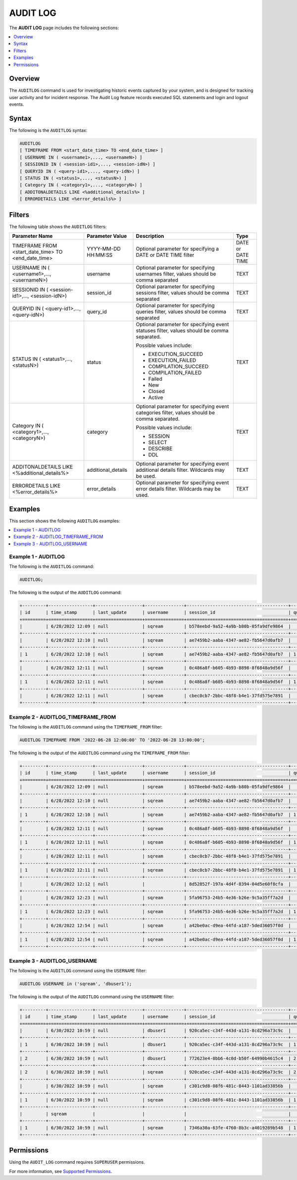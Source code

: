 .. _audit_log:

*****************
AUDIT LOG
*****************
The **AUDIT LOG** page includes the following sections:

.. contents::
   :local:
   :depth: 1

Overview
====================
The ``AUDITLOG`` command is used for investigating historic events captured by your system, and is designed for tracking user activity and for incident response. The Audit Log feature records executed SQL statements and login and logout events.

Syntax
====================
The following is the ``AUDITLOG`` syntax:

.. code-block:: console

   AUDITLOG
   [ TIMEFRAME FROM <start_date_time> TO <end_date_time> ]
   [ USERNAME IN ( <username1>,..., <usernameN>) ] 
   [ SESSIONID IN ( <session-id1>,..., <session-idN>) ] 
   [ QUERYID IN ( <query-id1>,..., <query-idN>) ]
   [ STATUS IN ( <status1>,..., <statusN>) ]
   [ Category IN ( <category1>,..., <categoryN>) ]
   [ ADDITONALDETAILS LIKE <%additional_details%> ]
   [ ERRORDETAILS LIKE <%error_details%> ]

Filters
====================
The following table shows the ``AUDITLOG`` filters:

+--------------------------------------------------------------+---------------------+---------------------------------------------------------------------------------------------+-------------------+
| **Parameter Name**                                           | **Parameter Value** | **Description**                                                                             | **Type**          |
+--------------------------------------------------------------+---------------------+---------------------------------------------------------------------------------------------+-------------------+
| TIMEFRAME FROM <start_date_time> TO <end_date_time>          | YYYY-MM-DD HH:MM:SS | Optional parameter for specifying a DATE or DATE TIME filter                                | DATE or DATE TIME |
+--------------------------------------------------------------+---------------------+---------------------------------------------------------------------------------------------+-------------------+
| USERNAME IN ( <username1>,..., <usernameN>)                  | username            | Optional parameter for specifying usernames filter, values should be comma separated        | TEXT              |
+--------------------------------------------------------------+---------------------+---------------------------------------------------------------------------------------------+-------------------+
| SESSIONID IN ( <session-id1>,..., <session-idN>)             | session_id          | Optional parameter for specifying sessions filter, values should be comma separated         | TEXT              |
+--------------------------------------------------------------+---------------------+---------------------------------------------------------------------------------------------+-------------------+
| QUERYID IN ( <query-id1>,..., <query-idN>)                   | query_id            | Optional parameter for specifying queries filter, values should be comma separated          | TEXT              |
+--------------------------------------------------------------+---------------------+---------------------------------------------------------------------------------------------+-------------------+
| STATUS IN ( <status1>,..., <statusN>)                        | status              | Optional parameter for specifying event statuses filter, values should be comma separated.  | TEXT              |
|                                                              |                     |                                                                                             |                   |
|                                                              |                     | Possible values include:                                                                    |                   |
|                                                              |                     |                                                                                             |                   |
|                                                              |                     | * EXECUTION_SUCCEED                                                                         |                   |
|                                                              |                     | * EXECUTION_FAILED                                                                          |                   | 
|                                                              |                     | * COMPILATION_SUCCEED                                                                       |                   |
|                                                              |                     | * COMPILATION_FAILED                                                                        |                   |
|                                                              |                     | * Failed                                                                                    |                   |
|                                                              |                     | * New                                                                                       |                   |
|                                                              |                     | * Closed                                                                                    |                   |
|                                                              |                     | * Active                                                                                    |                   |
+--------------------------------------------------------------+---------------------+---------------------------------------------------------------------------------------------+-------------------+
| Category IN ( <category1>,..., <categoryN>)                  | category            | Optional parameter for specifying event categories filter, values should be comma separated.| TEXT              |
|                                                              |                     |                                                                                             |                   |
|                                                              |                     | Possible values include:                                                                    |                   |
|                                                              |                     |                                                                                             |                   |
|                                                              |                     | * SESSION                                                                                   |                   |
|                                                              |                     | * SELECT                                                                                    |                   | 
|                                                              |                     | * DESCRIBE                                                                                  |                   |
|                                                              |                     | * DDL                                                                                       |                   |
+--------------------------------------------------------------+---------------------+---------------------------------------------------------------------------------------------+-------------------+
| ADDITONALDETAILS LIKE <%additional_details%>                 | additional_details  | Optional parameter for specifying event additional details filter. Wildcards may be used.   | TEXT              |
+--------------------------------------------------------------+---------------------+---------------------------------------------------------------------------------------------+-------------------+
| ERRORDETAILS LIKE <%error_details%>                          | error_details       | Optional parameter for specifying event error details filter. Wildcards may be used.        | TEXT              |
+--------------------------------------------------------------+---------------------+---------------------------------------------------------------------------------------------+-------------------+

Examples
====================
This section shows the following ``AUDITLOG`` examples:

.. contents::
   :local:
   :depth: 1

Example 1 - AUDITLOG
-----------------------
The following is the ``AUDITLOG`` command:

.. code-block:: console

   AUDITLOG;
	  
The following is the output of the ``AUDITLOG`` command:

.. code-block:: console

   +---------+-----------------+------------------+---------------+---------------------------------------+---------------+------------------------+---------------------+-------------------+---------------+-----------------------------------------------------------+-----------------------------------------------+----------------+
   | id      | time_stamp      | last_update      | username      | session_id                            | query_id      | client_ip_address      | client_version      | status            | category      | additional_details                                        | error_details                                 | tenant_id      |
   +=========+=================+==================+===============+=======================================+===============+========================+=====================+===================+===============+===========================================================+===============================================+================+
   |         | 6/28/2022 12:09 | null             | sqream        | b578eebd-9a52-4a9b-b80b-05fa9dfe9864  |               |                        |                     | Active            | SESSION       |                                                           |                                               | sqream         |
   +---------+-----------------+------------------+---------------+---------------------------------------+---------------+------------------------+---------------------+-------------------+---------------+-----------------------------------------------------------+-----------------------------------------------+----------------+
   |         | 6/28/2022 12:10 | null             | sqream        | ae7459b2-aaba-4347-ae82-fb5647d0afb7  |               |                        |                     | Active            | SESSION       |                                                           |                                               | sqream         |
   +---------+-----------------+------------------+---------------+---------------------------------------+---------------+------------------------+---------------------+-------------------+---------------+-----------------------------------------------------------+-----------------------------------------------+----------------+
   | 1       | 6/28/2022 12:10 | null             | sqream        | ae7459b2-aaba-4347-ae82-fb5647d0afb7  | 1             |                        |                     | EXECUTION_FAILED  | SELECT        | select * from sqream_catalog.roles where name = 'sqream'  |                                               | sqream         |
   +---------+-----------------+------------------+---------------+---------------------------------------+---------------+------------------------+---------------------+-------------------+---------------+-----------------------------------------------------------+-----------------------------------------------+----------------+
   |         | 6/28/2022 12:11 | null             | sqream        | 0c486a8f-b605-4b93-8898-8f6848a9d56f  |               | 192.168.4.89           | SQream JDBC v0.1.33 | Active            | SESSION       |                                                           |                                               | tenant         |
   +---------+-----------------+------------------+---------------+---------------------------------------+---------------+------------------------+---------------------+-------------------+---------------+-----------------------------------------------------------+-----------------------------------------------+----------------+
   | 1       | 6/28/2022 12:11 | null             | sqream        | 0c486a8f-b605-4b93-8898-8f6848a9d56f  | 1             | 192.168.4.89           | SQream JDBC v0.1.33 | EXECUTION_SUCCEED | SELECT        | select * from nba;                                        |                                               | tenant         |
   +---------+-----------------+------------------+---------------+---------------------------------------+---------------+------------------------+---------------------+-------------------+---------------+-----------------------------------------------------------+-----------------------------------------------+----------------+
   |         | 6/28/2022 12:11 | null             | sqream        | cbec0cb7-2bbc-48f8-b4e1-37fd575e7891  |               |                        |                     | Active            | SESSION       |                                                           |                                               |                |
   +---------+-----------------+------------------+---------------+---------------------------------------+---------------+------------------------+---------------------+-------------------+---------------+-----------------------------------------------------------+-----------------------------------------------+----------------+

Example 2 - AUDITLOG_TIMEFRAME_FROM
-----------------------
The following is the ``AUDITLOG`` command using the ``TIMEFRAME_FROM`` filter:

.. code-block:: console

  AUDITLOG TIMEFRAME FROM '2022-06-28 12:00:00' TO '2022-06-28 13:00:00';

The following is the output of the ``AUDITLOG`` command using the ``TIMEFRAME_FROM`` filter:

.. code-block:: console

   +---------+-----------------+------------------+---------------+---------------------------------------+---------------+------------------------+---------------------+-------------------+---------------+-----------------------------------------------------------+-----------------------------------------------------------------------------------------------------------------------------------------------------+----------------+
   | id      | time_stamp      | last_update      | username      | session_id                            | query_id      | client_ip_address      | client_version      | status            | category      | additional_details                                        | error_details                                                                                                                                       | tenant_id      |
   +=========+=================+==================+===============+=======================================+===============+========================+=====================+===================+===============+===========================================================+=====================================================================================================================================================+================+
   |         | 6/28/2022 12:09 | null             | sqream        | b578eebd-9a52-4a9b-b80b-05fa9dfe9864  |               |                        |                     | Active            | SESSION       |                                                           |                                                                                                                                                     | sqream         |
   +---------+-----------------+------------------+---------------+---------------------------------------+---------------+------------------------+---------------------+-------------------+---------------+-----------------------------------------------------------+-----------------------------------------------------------------------------------------------------------------------------------------------------+----------------+
   |         | 6/28/2022 12:10 | null             | sqream        | ae7459b2-aaba-4347-ae82-fb5647d0afb7  |               |                        |                     | Active            | SESSION       |                                                           |                                                                                                                                                     | sqream         |
   +---------+-----------------+------------------+---------------+---------------------------------------+---------------+------------------------+---------------------+-------------------+---------------+-----------------------------------------------------------+-----------------------------------------------------------------------------------------------------------------------------------------------------+----------------+
   | 1       | 6/28/2022 12:10 | null             | sqream        | ae7459b2-aaba-4347-ae82-fb5647d0afb7  | 1             |                        |                     | EXECUTION_FAILED  | SELECT        | select * from sqream_catalog.roles where name = 'sqream'  |                                                                                                                                                     | sqream         |
   +---------+-----------------+------------------+---------------+---------------------------------------+---------------+------------------------+---------------------+-------------------+---------------+-----------------------------------------------------------+-----------------------------------------------------------------------------------------------------------------------------------------------------+----------------+
   |         | 6/28/2022 12:11 | null             | sqream        | 0c486a8f-b605-4b93-8898-8f6848a9d56f  |               | 192.168.4.89           | SQream JDBC v0.1.33 | Active            | SESSION       |                                                           |                                                                                                                                                     | tenant         |
   +---------+-----------------+------------------+---------------+---------------------------------------+---------------+------------------------+---------------------+-------------------+---------------+-----------------------------------------------------------+-----------------------------------------------------------------------------------------------------------------------------------------------------+----------------+
   | 1       | 6/28/2022 12:11 | null             | sqream        | 0c486a8f-b605-4b93-8898-8f6848a9d56f  | 1             | 192.168.4.89           | SQream JDBC v0.1.33 | EXECUTION_SUCCEED | SELECT        | select * from nba;                                        |                                                                                                                                                     | tenant         |
   +---------+-----------------+------------------+---------------+---------------------------------------+---------------+------------------------+---------------------+-------------------+---------------+-----------------------------------------------------------+-----------------------------------------------------------------------------------------------------------------------------------------------------+----------------+
   |         | 6/28/2022 12:11 | null             | sqream        | cbec0cb7-2bbc-48f8-b4e1-37fd575e7891  |               |                        |                     | Active            | SESSION       |                                                           |                                                                                                                                                     | sqream         |
   +---------+-----------------+------------------+---------------+---------------------------------------+---------------+------------------------+---------------------+-------------------+---------------+-----------------------------------------------------------+-----------------------------------------------------------------------------------------------------------------------------------------------------+----------------+
   | 1       | 6/28/2022 12:11 | null             | sqream        | cbec0cb7-2bbc-48f8-b4e1-37fd575e7891  | 1             |                        |                     | EXECUTION_FAILED  | SELECT        | select * from sqream_catalog.roles where name = 'sqream'  |                                                                                                                                                     | sqream         |
   +---------+-----------------+------------------+---------------+---------------------------------------+---------------+------------------------+---------------------+-------------------+---------------+-----------------------------------------------------------+-----------------------------------------------------------------------------------------------------------------------------------------------------+----------------+
   |         | 6/28/2022 12:12 | null             |               | 8d52852f-197a-4d4f-8394-04d5e60f8cfa  |               |                        |                     | Failed            | SESSION       |                                                           | Error in compilation process: : "Login failure: role '' doesn't exist" (sqream::Exception "connect") From: "cpp/planner/common/Compiler.cpp:104"    | sqream         |
   +---------+-----------------+------------------+---------------+---------------------------------------+---------------+------------------------+---------------------+-------------------+---------------+-----------------------------------------------------------+-----------------------------------------------------------------------------------------------------------------------------------------------------+----------------+
   |         | 6/28/2022 12:23 | null             | sqream        | 5fa96753-24b5-4e36-b26e-9c5a35ff7a2d  |               |                        |                     | Active            | SESSION       |                                                           |                                                                                                                                                     | sqream         |
   +---------+-----------------+------------------+---------------+---------------------------------------+---------------+------------------------+---------------------+-------------------+---------------+-----------------------------------------------------------+-----------------------------------------------------------------------------------------------------------------------------------------------------+----------------+
   | 1       | 6/28/2022 12:23 | null             | sqream        | 5fa96753-24b5-4e36-b26e-9c5a35ff7a2d  | 1             |                        |                     | EXECUTION_FAILED  | SELECT        | select * from sqream_catalog.roles where name = 'sqream'  |                                                                                                                                                     | sqream         |
   +---------+-----------------+------------------+---------------+---------------------------------------+---------------+------------------------+---------------------+-------------------+---------------+-----------------------------------------------------------+-----------------------------------------------------------------------------------------------------------------------------------------------------+----------------+
   |         | 6/28/2022 12:54 | null             | sqream        | a42be0ac-d9ea-44fd-a187-5ded36057f0d  |               | 192.168.4.89           | SQream JDBC v0.1.33 | Active            | SESSION       |                                                           |                                                                                                                                                     | tenant         |
   +---------+-----------------+------------------+---------------+---------------------------------------+---------------+------------------------+---------------------+-------------------+---------------+-----------------------------------------------------------+-----------------------------------------------------------------------------------------------------------------------------------------------------+----------------+
   | 1       | 6/28/2022 12:54 | null             | sqream        | a42be0ac-d9ea-44fd-a187-5ded36057f0d  | 1             | 192.168.4.89           | SQream JDBC v0.1.33 | EXECUTION_SUCCEED | SELECT        | select * from nba;                                        |                                                                                                                                                     | tenant         |
   +---------+-----------------+------------------+---------------+---------------------------------------+---------------+------------------------+---------------------+-------------------+---------------+-----------------------------------------------------------+-----------------------------------------------------------------------------------------------------------------------------------------------------+----------------+
   
Example 3 - AUDITLOG_USERNAME
-----------------------
The following is the ``AUDITLOG`` command using the ``USERNAME`` filter:

.. code-block:: console

   AUDITLOG USERNAME in ('sqream', 'dbuser1');
   
The following is the output of the ``AUDITLOG`` command using the ``USERNAME`` filter:

.. code-block:: console

   +---------+-----------------+------------------+---------------+---------------------------------------+---------------+------------------------+---------------------+--------------------+---------------+----------------------------------------------------------------------+--------------------+
   | id      | time_stamp      | last_update      | username      | session_id                            | query_id      | client_ip_address      | client_version      | status             | category      | additional_details                                                   | error_details      |
   +=========+=================+==================+===============+=======================================+===============+========================+=====================+====================+===============+======================================================================+====================+
   |         | 6/30/2022 10:59 | null             | dbuser1       | 920ca5ec-c34f-443d-a131-8cd296a73c9c  |               |                        |                     | Active             | SESSION       |                                                                      |                    |
   +---------+-----------------+------------------+---------------+---------------------------------------+---------------+------------------------+---------------------+--------------------+---------------+----------------------------------------------------------------------+--------------------+
   | 1       | 6/30/2022 10:59 | null             | dbuser1       | 920ca5ec-c34f-443d-a131-8cd296a73c9c  | 1             |                        |                     | EXECUTION_SUCCEED  | UNKNOWN       | SET sessionTag='webui'                                               |                    |
   +---------+-----------------+------------------+---------------+---------------------------------------+---------------+------------------------+---------------------+--------------------+---------------+----------------------------------------------------------------------+--------------------+
   | 2       | 6/30/2022 10:59 | null             | dbuser1       | 772623e4-0bb6-4c0d-b50f-64990b4615c4  | 2             |                        |                     | EXECUTION_SUCCEED  | DESCRIBE      | DESCRIBE SCHEMAS DATABASE users                                      |                    |
   +---------+-----------------+------------------+---------------+---------------------------------------+---------------+------------------------+---------------------+--------------------+---------------+----------------------------------------------------------------------+--------------------+
   | 2       | 6/30/2022 10:59 | null             | sqream        | 920ca5ec-c34f-443d-a131-8cd296a73c9c  | 2             |                        |                     | EXECUTION_SUCCEED  | DESCRIBE      | DESCRIBE DATABASES                                                   |                    |
   +---------+-----------------+------------------+---------------+---------------------------------------+---------------+------------------------+---------------------+--------------------+---------------+----------------------------------------------------------------------+--------------------+
   |         | 6/30/2022 10:59 | null             | sqream        | c301c9d8-08f6-481c-8443-1101ad33856b  |               |                        |                     | Active             | SESSION       |                                                                      |                    |
   +---------+-----------------+------------------+---------------+---------------------------------------+---------------+------------------------+---------------------+--------------------+---------------+----------------------------------------------------------------------+--------------------+
   | 1       | 6/30/2022 10:59 | null             | sqream        | c301c9d8-08f6-481c-8443-1101ad33856b  | 1             |                        |                     | EXECUTION_SUCCEED  | DESCRIBE      | DESCRIBE TABLES DATABASE users SCHEMA public INTERNAL                |                    |
   +---------+-----------------+------------------+---------------+---------------------------------------+---------------+------------------------+---------------------+--------------------+---------------+----------------------------------------------------------------------+--------------------+
   |         | sqream          |                  |               |                                       |               |                        |                     |                    |               |                                                                      |                    |
   +---------+-----------------+------------------+---------------+---------------------------------------+---------------+------------------------+---------------------+--------------------+---------------+----------------------------------------------------------------------+--------------------+
   | 1       | 6/30/2022 10:59 | null             | sqream        | 7346a30a-63fe-4760-8b3c-a4019289b548  | 1             |                        |                     | EXECUTION_SUCCEED  | DDL           | CREATE TABLE cool_animals1 (id INT NOT NULL, name TEXT, weight INT)  |                    |
   +---------+-----------------+------------------+---------------+---------------------------------------+---------------+------------------------+---------------------+--------------------+---------------+----------------------------------------------------------------------+--------------------+
   
Permissions
====================
Using the ``AUDIT_LOG`` command requires ``SUPERUSER`` permissions.

For more information, see `Supported Permissions <https://docs.sqream.com/en/2022.3_preview/reference/sql/sql_statements/access_control_commands/alter_default_permissions.html#supported-permissions>`_.